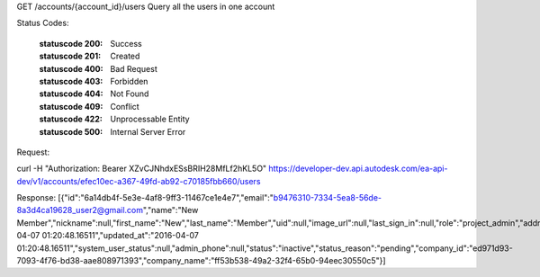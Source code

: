GET /accounts/{account_id}/users
Query all the users in one account


.. http:get:: accounts/{account_id}/users


    :param account_id: Required. Type: string. HQ account id. UUID. e.g. 84e49c32-8ced-4cda-9586-30e7668b6b49;. 


    :reqheader limit: Type: integer. set response array's size. Default size: 10. Default sort order is updated_at DESC.. 


    :reqheader offset: Type: integer. set offset of response array. Default value: 0. Default sort order is updated_at DESC.. 


    :reqheader sort: Type: string. sort result by fields. Separate fields with comma, use minus sign '-' to reverse order. e.g. id, name, -status. Invalid fields and whitespace will be ignored.. 


    :reqheader field: Type: string. filter result with expected fields, and 'id' will be always returned. Separate fields with comma. Invalid fields will be ignored.. 


Status Codes:

    :statuscode 200: Success
    :statuscode 201: Created
    :statuscode 400: Bad Request
    :statuscode 403: Forbidden
    :statuscode 404: Not Found
    :statuscode 409: Conflict
    :statuscode 422: Unprocessable Entity
    :statuscode 500: Internal Server Error


Request:

curl -H "Authorization: Bearer XZvCJNhdxESsBRIH28MfLf2hKL5O" https://developer-dev.api.autodesk.com/ea-api-dev/v1/accounts/efec10ec-a367-49fd-ab92-c70185fbb660/users


Response:
[{"id":"6a14db4f-5e3e-4af8-9ff3-11467ce1e4e7","email":"b9476310-7334-5ea8-56de-8a3d4ca19628_user2@gmail.com","name":"New Member","nickname":null,"first_name":"New","last_name":"Member","uid":null,"image_url":null,"last_sign_in":null,"role":"project_admin","address_line_1":null,"address_line_2":null,"city":null,"postal_code":null,"state_or_province":null,"country":"US","phone":null,"company":null,"job_title":null,"industry":null,"about_me":null,"created_at":"2016-04-07 01:20:48.16511","updated_at":"2016-04-07 01:20:48.16511","system_user_status":null,"admin_phone":null,"status":"inactive","status_reason":"pending","company_id":"ed971d93-7093-4f76-bd38-aae808971393","company_name":"ff53b538-49a2-32f4-65b0-94eec30550c5"}]